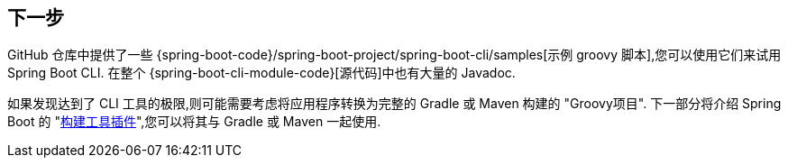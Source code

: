 [[cli.whats-next]]
== 下一步
GitHub 仓库中提供了一些 {spring-boot-code}/spring-boot-project/spring-boot-cli/samples[示例 groovy 脚本],您可以使用它们来试用 Spring Boot CLI.  在整个 {spring-boot-cli-module-code}[源代码]中也有大量的 Javadoc.

如果发现达到了 CLI 工具的极限,则可能需要考虑将应用程序转换为完整的 Gradle 或 Maven 构建的 "Groovy项目".  下一部分将介绍 Spring Boot 的 "<<build-tool-plugins#build-tool-plugins, 构建工具插件>>",您可以将其与 Gradle 或 Maven 一起使用.
